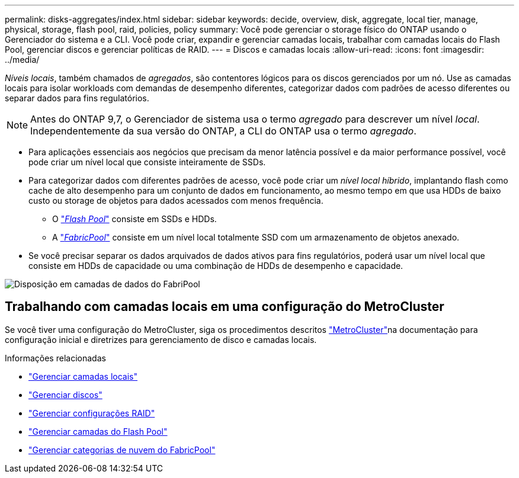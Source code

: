 ---
permalink: disks-aggregates/index.html 
sidebar: sidebar 
keywords: decide, overview, disk, aggregate, local tier, manage, physical, storage, flash pool, raid, policies, policy 
summary: Você pode gerenciar o storage físico do ONTAP usando o Gerenciador do sistema e a CLI. Você pode criar, expandir e gerenciar camadas locais, trabalhar com camadas locais do Flash Pool, gerenciar discos e gerenciar políticas de RAID. 
---
= Discos e camadas locais
:allow-uri-read: 
:icons: font
:imagesdir: ../media/


[role="lead"]
_Níveis locais_, também chamados de _agregados_, são contentores lógicos para os discos gerenciados por um nó. Use as camadas locais para isolar workloads com demandas de desempenho diferentes, categorizar dados com padrões de acesso diferentes ou separar dados para fins regulatórios.


NOTE: Antes do ONTAP 9,7, o Gerenciador de sistema usa o termo _agregado_ para descrever um nível _local_. Independentemente da sua versão do ONTAP, a CLI do ONTAP usa o termo _agregado_.

* Para aplicações essenciais aos negócios que precisam da menor latência possível e da maior performance possível, você pode criar um nível local que consiste inteiramente de SSDs.
* Para categorizar dados com diferentes padrões de acesso, você pode criar um _nível local híbrido_, implantando flash como cache de alto desempenho para um conjunto de dados em funcionamento, ao mesmo tempo em que usa HDDs de baixo custo ou storage de objetos para dados acessados com menos frequência.
+
** O link:flash-pool-aggregate-caching-policies-concept.html["_Flash Pool_"] consiste em SSDs e HDDs.
** A link:../concepts/fabricpool-concept.html["_FabricPool_"] consiste em um nível local totalmente SSD com um armazenamento de objetos anexado.


* Se você precisar separar os dados arquivados de dados ativos para fins regulatórios, poderá usar um nível local que consiste em HDDs de capacidade ou uma combinação de HDDs de desempenho e capacidade.


image:data-tiering.gif["Disposição em camadas de dados do FabriPool"]



== Trabalhando com camadas locais em uma configuração do MetroCluster

Se você tiver uma configuração do MetroCluster, siga os procedimentos descritos link:https://docs.netapp.com/us-en/ontap-metrocluster/install-ip/concept_considerations_when_using_ontap_in_a_mcc_configuration.html["MetroCluster"^]na documentação para configuração inicial e diretrizes para gerenciamento de disco e camadas locais.

.Informações relacionadas
* link:manage-local-tiers-overview-concept.html["Gerenciar camadas locais"]
* link:manage-disks-overview-concept.html["Gerenciar discos"]
* link:manage-raid-configs-overview-concept.html["Gerenciar configurações RAID"]
* link:flash-pool-aggregate-caching-policies-concept.html["Gerenciar camadas do Flash Pool"]
* link:../concepts/index.html["Gerenciar categorias de nuvem do FabricPool"]

